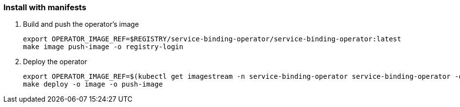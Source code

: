 === Install with manifests

1. Build and push the operator's image
+
[source,bash]
----
export OPERATOR_IMAGE_REF=$REGISTRY/service-binding-operator/service-binding-operator:latest
make image push-image -o registry-login
----

2. Deploy the operator
+
[source,bash]
----
export OPERATOR_IMAGE_REF=$(kubectl get imagestream -n service-binding-operator service-binding-operator -o jsonpath='{.status.dockerImageRepository}:{.status.tags[0].tag}')
make deploy -o image -o push-image
----

